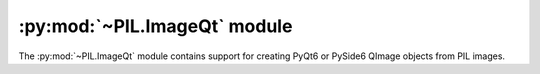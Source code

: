 .. py:module:: PIL.ImageQt
.. py:currentmodule:: PIL.ImageQt

:py:mod:`~PIL.ImageQt` module
=============================

The :py:mod:`~PIL.ImageQt` module contains support for creating PyQt6 or PySide6
QImage objects from PIL images.

.. versionadded:: 1.1.6

.. py:class:: ImageQt(image)

    Creates an :py:class:`~PIL.ImageQt.ImageQt` object from a PIL
    :py:class:`~PIL.Image.Image` object. This class is a subclass of
    QtGui.QImage, which means that you can pass the resulting objects directly
    to PyQt6/PySide6 API functions and methods.

    This operation is currently supported for mode 1, L, P, RGB, and RGBA
    images. To handle other modes, you need to convert the image first.
